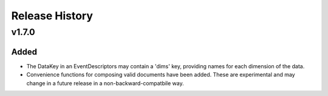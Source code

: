 ***************
Release History
***************

v1.7.0
======

Added
-----

* The DataKey in an EventDescriptors may contain a 'dims' key, providing names
  for each dimension of the data.
* Convenience functions for composing valid documents have been added. These
  are experimental and may change in a future release in a
  non-backward-compatbile way.
